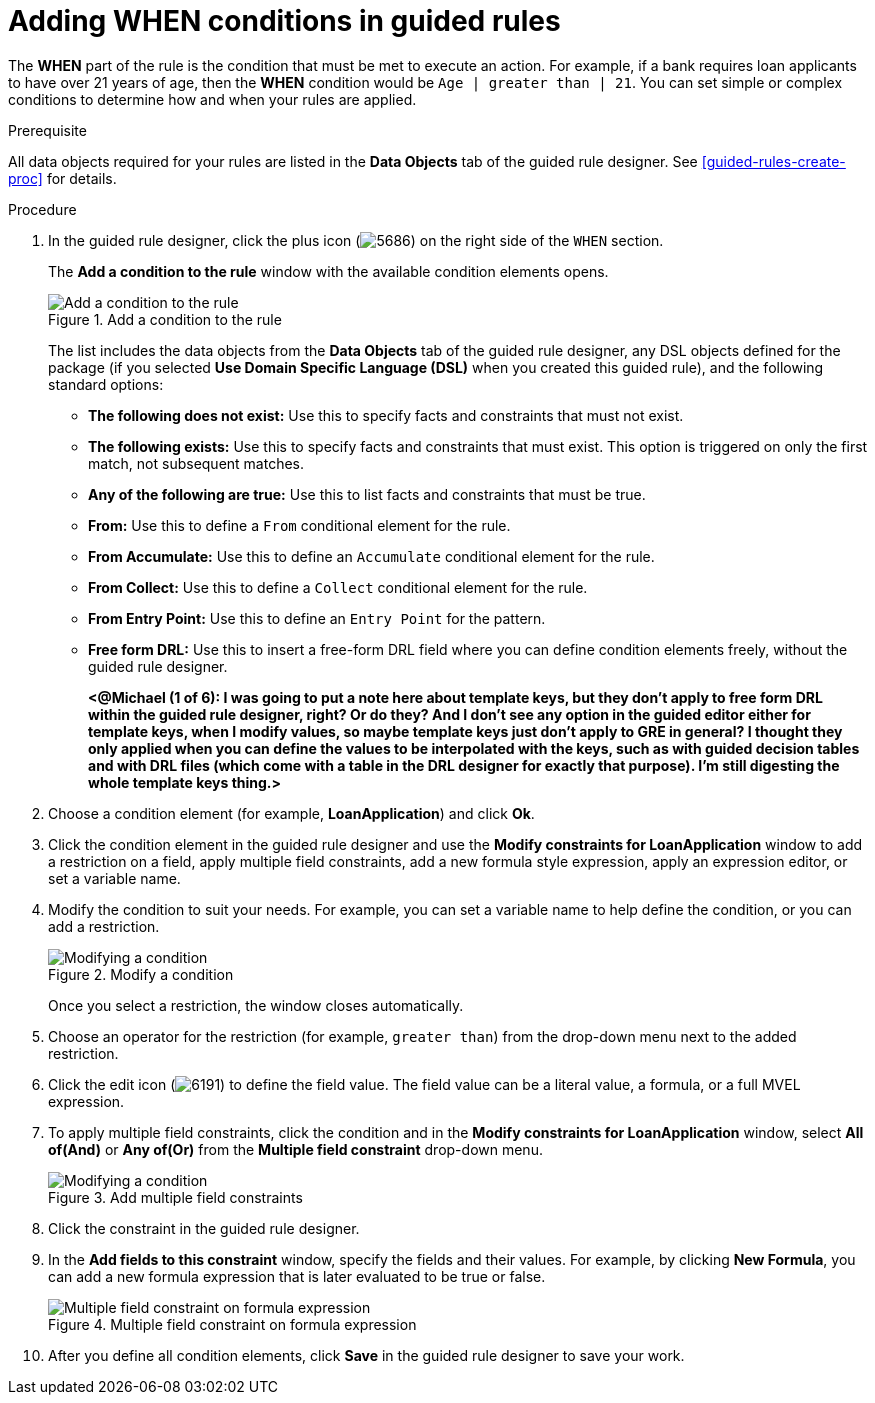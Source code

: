 [id='guided-rules-WHEN-proc']
= Adding WHEN conditions in guided rules

The *WHEN* part of the rule is the condition that must be met to execute an action. For example, if a bank requires loan applicants to have over 21 years of age, then the *WHEN* condition would be `Age | greater than | 21`. You can set simple or complex conditions to determine how and when your rules are applied.

.Prerequisite
All data objects required for your rules are listed in the *Data Objects* tab of the guided rule designer. See xref:guided-rules-create-proc[] for details.

.Procedure
. In the guided rule designer, click the plus icon (image:5686.png[]) on the right side of the `WHEN` section.
+
The *Add a condition to the rule* window with the available condition elements opens.
+
.Add a condition to the rule
image::5687.png[Add a condition to the rule]
+
The list includes the data objects from the *Data Objects* tab of the guided rule designer, any DSL objects defined for the package (if you selected *Use Domain Specific Language (DSL)* when you created this guided rule), and the following standard options:

* *The following does not exist:* Use this to specify facts and constraints that must not exist.
* *The following exists:* Use this to specify facts and constraints that must exist. This option is triggered on only the first match, not subsequent matches.
* *Any of the following are true:* Use this to list facts and constraints that must be true.
* *From:* Use this to define a `From` conditional element for the rule.
* *From Accumulate:* Use this to define an `Accumulate` conditional element for the rule.
* *From Collect:* Use this to define a `Collect` conditional element for the rule.
* *From Entry Point:* Use this to define an `Entry Point` for the pattern.
* *Free form DRL:* Use this to insert a free-form DRL field where you can define condition elements freely, without the guided rule designer.
+
*<@Michael (1 of 6): I was going to put a note here about template keys, but they don't apply to free form DRL within the guided rule designer, right? Or do they? And I don't see any option in the guided editor either for template keys, when I modify values, so maybe template keys just don't apply to GRE in general? I thought they only applied when you can define the values to be interpolated with the keys, such as with guided decision tables and with DRL files (which come with a table in the DRL designer for exactly that purpose). I'm still digesting the whole template keys thing.>*
+
////
.Template keys in free form DRL
[NOTE]
====
With free form DRL, you have the flexibility to add custom data types, such as template keys. Template keys are placeholder variables in your field constraints that are interpolated with a specified value when the DRL rules are generated. You can add a template key value to facts in the format `@key`. For example, `Person( age > @{age} )` creates an `$age` column in the decision table.
====
////
. Choose a condition element (for example, *LoanApplication*) and click *Ok*.
. Click the condition element in the guided rule designer and use the *Modify constraints for LoanApplication* window to add a restriction on a field, apply multiple field constraints, add a new formula style expression, apply an expression editor, or set a variable name.
. Modify the condition to suit your needs. For example, you can set a variable name to help define the condition, or you can add a restriction.
+
.Modify a condition
image::5689.png[Modifying a condition]
+
Once you select a restriction, the window closes automatically.
. Choose an operator for the restriction (for example, `greater than`) from the drop-down menu next to the added restriction.

. Click the edit icon (image:6191.png[]) to define the field value. The field value can be a literal value, a formula, or a full MVEL expression.

. To apply multiple field constraints, click the condition and in the *Modify constraints for LoanApplication* window, select *All of(And)* or *Any of(Or)* from the *Multiple field constraint* drop-down menu.
+
.Add multiple field constraints
image::5688.png[Modifying a condition]

. Click the constraint in the guided rule designer.
. In the *Add fields to this constraint*  window, specify the fields and their values. For example, by clicking *New Formula*, you can add a new formula expression that is later evaluated to be true or false.
+
.Multiple field constraint on formula expression
image::loanapp.png[Multiple field constraint on formula expression]

. After you define all condition elements, click *Save* in the guided rule designer to save your work.
